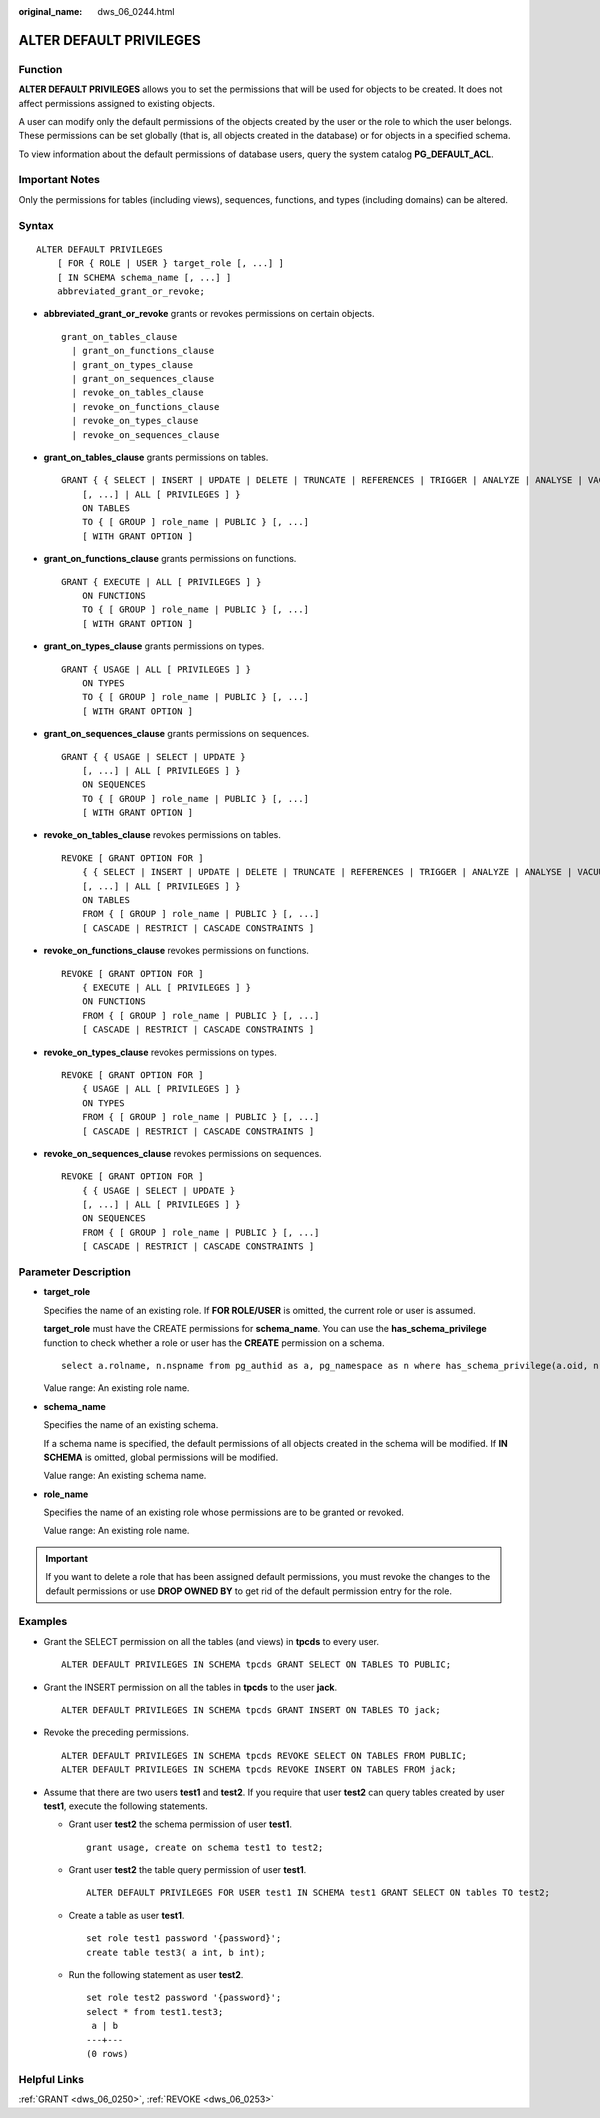 :original_name: dws_06_0244.html

.. _dws_06_0244:

ALTER DEFAULT PRIVILEGES
========================

Function
--------

**ALTER DEFAULT PRIVILEGES** allows you to set the permissions that will be used for objects to be created. It does not affect permissions assigned to existing objects.

A user can modify only the default permissions of the objects created by the user or the role to which the user belongs. These permissions can be set globally (that is, all objects created in the database) or for objects in a specified schema.

To view information about the default permissions of database users, query the system catalog **PG_DEFAULT_ACL**.

Important Notes
---------------

Only the permissions for tables (including views), sequences, functions, and types (including domains) can be altered.

Syntax
------

::

   ALTER DEFAULT PRIVILEGES
       [ FOR { ROLE | USER } target_role [, ...] ]
       [ IN SCHEMA schema_name [, ...] ]
       abbreviated_grant_or_revoke;

-  **abbreviated_grant_or_revoke** grants or revokes permissions on certain objects.

   ::

      grant_on_tables_clause
        | grant_on_functions_clause
        | grant_on_types_clause
        | grant_on_sequences_clause
        | revoke_on_tables_clause
        | revoke_on_functions_clause
        | revoke_on_types_clause
        | revoke_on_sequences_clause

-  **grant_on_tables_clause** grants permissions on tables.

   ::

      GRANT { { SELECT | INSERT | UPDATE | DELETE | TRUNCATE | REFERENCES | TRIGGER | ANALYZE | ANALYSE | VACUUM | ALTER | DROP }
          [, ...] | ALL [ PRIVILEGES ] }
          ON TABLES
          TO { [ GROUP ] role_name | PUBLIC } [, ...]
          [ WITH GRANT OPTION ]

-  **grant_on_functions_clause** grants permissions on functions.

   ::

      GRANT { EXECUTE | ALL [ PRIVILEGES ] }
          ON FUNCTIONS
          TO { [ GROUP ] role_name | PUBLIC } [, ...]
          [ WITH GRANT OPTION ]

-  **grant_on_types_clause** grants permissions on types.

   ::

      GRANT { USAGE | ALL [ PRIVILEGES ] }
          ON TYPES
          TO { [ GROUP ] role_name | PUBLIC } [, ...]
          [ WITH GRANT OPTION ]

-  **grant_on_sequences_clause** grants permissions on sequences.

   ::

      GRANT { { USAGE | SELECT | UPDATE }
          [, ...] | ALL [ PRIVILEGES ] }
          ON SEQUENCES
          TO { [ GROUP ] role_name | PUBLIC } [, ...]
          [ WITH GRANT OPTION ]

-  **revoke_on_tables_clause** revokes permissions on tables.

   ::

      REVOKE [ GRANT OPTION FOR ]
          { { SELECT | INSERT | UPDATE | DELETE | TRUNCATE | REFERENCES | TRIGGER | ANALYZE | ANALYSE | VACUUM | ALTER | DROP }
          [, ...] | ALL [ PRIVILEGES ] }
          ON TABLES
          FROM { [ GROUP ] role_name | PUBLIC } [, ...]
          [ CASCADE | RESTRICT | CASCADE CONSTRAINTS ]

-  **revoke_on_functions_clause** revokes permissions on functions.

   ::

      REVOKE [ GRANT OPTION FOR ]
          { EXECUTE | ALL [ PRIVILEGES ] }
          ON FUNCTIONS
          FROM { [ GROUP ] role_name | PUBLIC } [, ...]
          [ CASCADE | RESTRICT | CASCADE CONSTRAINTS ]

-  **revoke_on_types_clause** revokes permissions on types.

   ::

      REVOKE [ GRANT OPTION FOR ]
          { USAGE | ALL [ PRIVILEGES ] }
          ON TYPES
          FROM { [ GROUP ] role_name | PUBLIC } [, ...]
          [ CASCADE | RESTRICT | CASCADE CONSTRAINTS ]

-  **revoke_on_sequences_clause** revokes permissions on sequences.

   ::

      REVOKE [ GRANT OPTION FOR ]
          { { USAGE | SELECT | UPDATE }
          [, ...] | ALL [ PRIVILEGES ] }
          ON SEQUENCES
          FROM { [ GROUP ] role_name | PUBLIC } [, ...]
          [ CASCADE | RESTRICT | CASCADE CONSTRAINTS ]

Parameter Description
---------------------

-  **target_role**

   Specifies the name of an existing role. If **FOR ROLE/USER** is omitted, the current role or user is assumed.

   **target_role** must have the CREATE permissions for **schema_name**. You can use the **has_schema_privilege** function to check whether a role or user has the **CREATE** permission on a schema.

   ::

      select a.rolname, n.nspname from pg_authid as a, pg_namespace as n where has_schema_privilege(a.oid, n.oid, 'CREATE');

   Value range: An existing role name.

-  **schema_name**

   Specifies the name of an existing schema.

   If a schema name is specified, the default permissions of all objects created in the schema will be modified. If **IN SCHEMA** is omitted, global permissions will be modified.

   Value range: An existing schema name.

-  **role_name**

   Specifies the name of an existing role whose permissions are to be granted or revoked.

   Value range: An existing role name.

.. important::

   If you want to delete a role that has been assigned default permissions, you must revoke the changes to the default permissions or use **DROP OWNED BY** to get rid of the default permission entry for the role.

Examples
--------

-  Grant the SELECT permission on all the tables (and views) in **tpcds** to every user.

   ::

      ALTER DEFAULT PRIVILEGES IN SCHEMA tpcds GRANT SELECT ON TABLES TO PUBLIC;

-  Grant the INSERT permission on all the tables in **tpcds** to the user **jack**.

   ::

      ALTER DEFAULT PRIVILEGES IN SCHEMA tpcds GRANT INSERT ON TABLES TO jack;

-  Revoke the preceding permissions.

   ::

      ALTER DEFAULT PRIVILEGES IN SCHEMA tpcds REVOKE SELECT ON TABLES FROM PUBLIC;
      ALTER DEFAULT PRIVILEGES IN SCHEMA tpcds REVOKE INSERT ON TABLES FROM jack;

-  Assume that there are two users **test1** and **test2**. If you require that user **test2** can query tables created by user **test1**, execute the following statements.

   -  Grant user **test2** the schema permission of user **test1**.

      ::

         grant usage, create on schema test1 to test2;

   -  Grant user **test2** the table query permission of user **test1**.

      ::

         ALTER DEFAULT PRIVILEGES FOR USER test1 IN SCHEMA test1 GRANT SELECT ON tables TO test2;

   -  Create a table as user **test1**.

      ::

         set role test1 password '{password}';
         create table test3( a int, b int);

   -  Run the following statement as user **test2**.

      ::

         set role test2 password '{password}';
         select * from test1.test3;
          a | b
         ---+---
         (0 rows)

Helpful Links
-------------

:ref:`GRANT <dws_06_0250>`, :ref:`REVOKE <dws_06_0253>`
